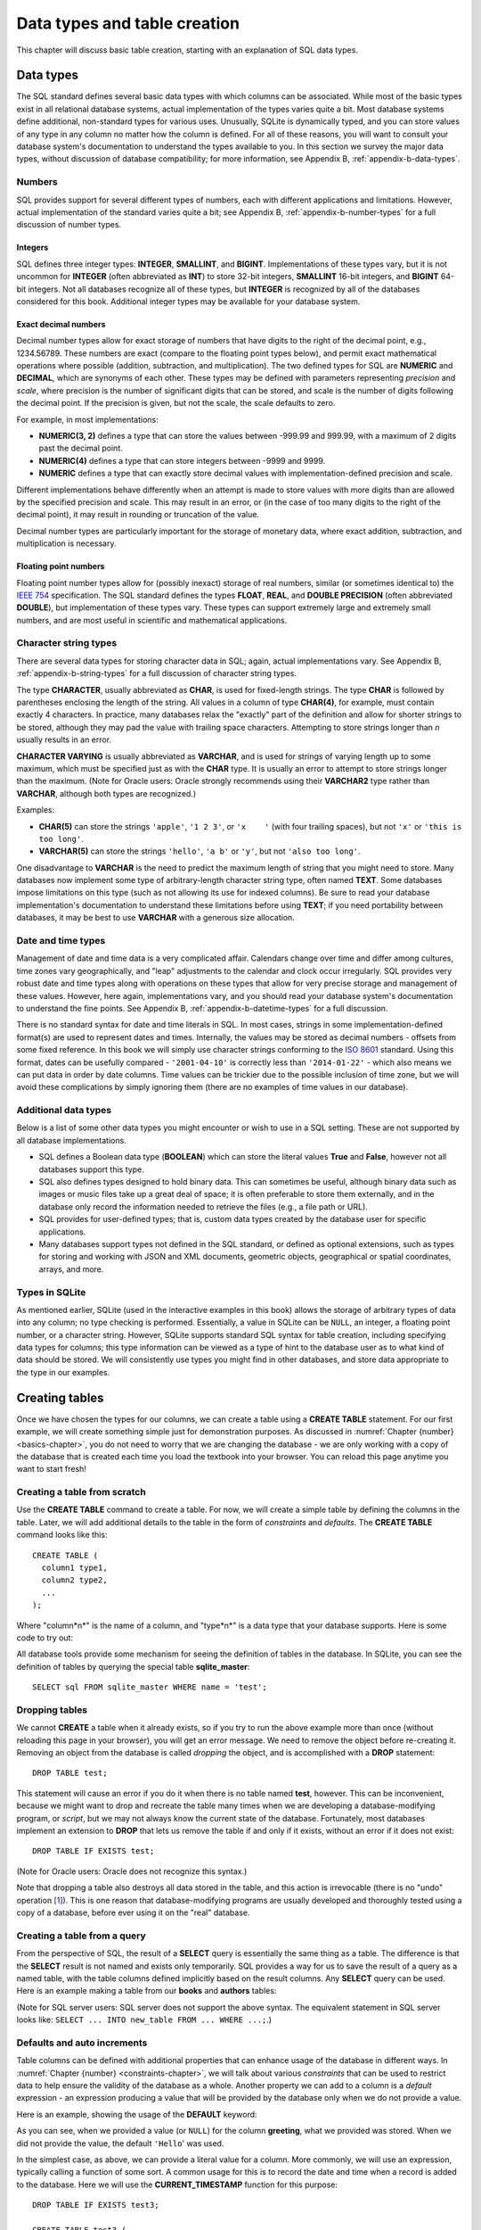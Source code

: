 .. _table-creation-chapter:

=============================
Data types and table creation
=============================

This chapter will discuss basic table creation, starting with an explanation of SQL data types.

Data types
::::::::::

The SQL standard defines several basic data types with which columns can be associated.  While most of the basic types exist in all relational database systems, actual implementation of the types varies quite a bit.  Most database systems define additional, non-standard types for various uses.  Unusually, SQLite is dynamically typed, and you can store values of any type in any column no matter how the column is defined.  For all of these reasons, you will want to consult your database system's documentation to understand the types available to you.  In this section we survey the major data types, without discussion of database compatibility; for more information, see Appendix B, :ref:`appendix-b-data-types`.

Numbers
-------

SQL provides support for several different types of numbers, each with different applications and limitations.  However, actual implementation of the standard varies quite a bit; see Appendix B, :ref:`appendix-b-number-types` for a full discussion of number types.

Integers
########

SQL defines three integer types: **INTEGER**, **SMALLINT**, and **BIGINT**.  Implementations of these types vary, but it is not uncommon for **INTEGER** (often abbreviated as **INT**) to store 32-bit integers, **SMALLINT** 16-bit integers, and **BIGINT** 64-bit integers.  Not all databases recognize all of these types, but **INTEGER** is recognized by all of the databases considered for this book.  Additional integer types may be available for your database system.

Exact decimal numbers
#####################

Decimal number types allow for exact storage of numbers that have digits to the right of the decimal point, e.g., 1234.56789.  These numbers are exact (compare to the floating point types below), and permit exact mathematical operations where possible (addition, subtraction, and multiplication).  The two defined types for SQL are **NUMERIC** and **DECIMAL**, which are synonyms of each other.  These types may be defined with parameters representing *precision* and *scale*, where precision is the number of significant digits that can be stored, and scale is the number of digits following the decimal point.  If the precision is given, but not the scale, the scale defaults to zero.

For example, in most implementations:

- **NUMERIC(3, 2)** defines a type that can store the values between -999.99 and 999.99, with a maximum of 2 digits past the decimal point.
- **NUMERIC(4)** defines a type that can store integers between -9999 and 9999.
- **NUMERIC** defines a type that can exactly store decimal values with implementation-defined precision and scale.

Different implementations behave differently when an attempt is made to store values with more digits than are allowed by the specified precision and scale.  This may result in an error, or (in the case of too many digits to the right of the decimal point), it may result in rounding or truncation of the value.

Decimal number types are particularly important for the storage of monetary data, where exact addition, subtraction, and multiplication is necessary.

Floating point numbers
######################

Floating point number types allow for (possibly inexact) storage of real numbers, similar (or sometimes identical to) the `IEEE 754`_ specification.  The SQL standard defines the types **FLOAT**, **REAL**, and **DOUBLE PRECISION** (often abbreviated **DOUBLE**), but implementation of these types vary.  These types can support extremely large and extremely small numbers, and are most useful in scientific and mathematical applications.

.. _`IEEE 754`: https://en.wikipedia.org/wiki/IEEE_754


Character string types
----------------------

There are several data types for storing character data in SQL; again, actual implementations vary.  See Appendix B, :ref:`appendix-b-string-types` for a full discussion of character string types.

The type **CHARACTER**, usually abbreviated as **CHAR**, is used for fixed-length strings.  The type **CHAR** is followed by parentheses enclosing the length of the string.  All values in a column of type **CHAR(4)**, for example, must contain exactly 4 characters.  In practice, many databases relax the "exactly" part of the definition and allow for shorter strings to be stored, although they may pad the value with trailing space characters.  Attempting to store strings longer than *n* usually results in an error.

**CHARACTER VARYING** is usually abbreviated as **VARCHAR**, and is used for strings of varying length up to some maximum, which must be specified just as with the **CHAR** type.  It is usually an error to attempt to store strings longer than the maximum.  (Note for Oracle users: Oracle strongly recommends using their **VARCHAR2** type rather than **VARCHAR**, although both types are recognized.)

Examples:

- **CHAR(5)** can store the strings ``'apple'``, ``'1 2 3'``, or ``'x    '`` (with four trailing spaces), but not ``'x'`` or ``'this is too long'``.
- **VARCHAR(5)** can store the strings ``'hello'``, ``'a b'`` or ``'y'``, but not ``'also too long'``.

One disadvantage to **VARCHAR** is the need to predict the maximum length of string that you might need to store.  Many databases now implement some type of arbitrary-length character string type, often named **TEXT**.  Some databases impose limitations on this type (such as not allowing its use for indexed columns).  Be sure to read your database implementation's documentation to understand these limitations before using **TEXT**; if you need portability between databases, it may be best to use **VARCHAR** with a generous size allocation.


Date and time types
-------------------

Management of date and time data is a very complicated affair.  Calendars change over time and differ among cultures, time zones vary geographically, and "leap" adjustments to the calendar and clock occur irregularly.  SQL provides very robust date and time types along with operations on these types that allow for very precise storage and management of these values.  However, here again, implementations vary, and you should read your database system's documentation to understand the fine points.  See Appendix B, :ref:`appendix-b-datetime-types` for a full discussion.

There is no standard syntax for date and time literals in SQL.  In most cases, strings in some implementation-defined format(s) are used to represent dates and times.  Internally, the values may be stored as decimal numbers - offsets from some fixed reference.  In this book we will simply use character strings conforming to the `ISO 8601`_ standard.  Using this format, dates can be usefully compared - ``'2001-04-10'`` is correctly less than ``'2014-01-22'`` - which also means we can put data in order by date columns.  Time values can be trickier due to the possible inclusion of time zone, but we will avoid these complications by simply ignoring them (there are no examples of time values in our database).

.. _`ISO 8601`: https://en.wikipedia.org/wiki/ISO_8601


Additional data types
---------------------

Below is a list of some other data types you might encounter or wish to use in a SQL setting.  These are not supported by all database implementations.

- SQL defines a Boolean data type (**BOOLEAN**) which can store the literal values **True** and **False**, however not all databases support this type.
- SQL also defines types designed to hold binary data.  This can sometimes be useful, although binary data such as images or music files take up a great deal of space; it is often preferable to store them externally, and in the database only record the information needed to retrieve the files (e.g., a file path or URL).
- SQL provides for user-defined types; that is, custom data types created by the database user for specific applications.
- Many databases support types not defined in the SQL standard, or defined as optional extensions, such as types for storing and working with JSON and XML documents, geometric objects, geographical or spatial coordinates, arrays, and more.


Types in SQLite
---------------

As mentioned earlier, SQLite (used in the interactive examples in this book) allows the storage of arbitrary types of data into any column; no type checking is performed.  Essentially, a value in SQLite can be ``NULL``, an integer, a floating point number, or a character string.  However, SQLite supports standard SQL syntax for table creation, including specifying data types for columns; this type information can be viewed as a type of hint to the database user as to what kind of data should be stored.  We will consistently use types you might find in other databases, and store data appropriate to the type in our examples.


Creating tables
:::::::::::::::

Once we have chosen the types for our columns, we can create a table using a **CREATE TABLE** statement.  For our first example, we will create something simple just for demonstration purposes.  As discussed in :numref:`Chapter {number} <basics-chapter>`, you do not need to worry that we are changing the database - we are only working with a copy of the database that is created each time you load the textbook into your browser.  You can reload this page anytime you want to start fresh!

Creating a table from scratch
-----------------------------

Use the **CREATE TABLE** command to create a table.  For now, we will create a simple table by defining the columns in the table.  Later, we will add additional details to the table in the form of *constraints* and *defaults*.  The **CREATE TABLE** command looks like this:

::

    CREATE TABLE (
      column1 type1,
      column2 type2,
      ...
    );

Where "column*n*" is the name of a column, and "type*n*" is a data type that your database supports.  Here is some code to try out:

.. activecode:: table_creation_example_create
    :language: sql
    :dburl: /_static/textbook.sqlite3

    CREATE TABLE test (
      id INTEGER,
      x  VARCHAR(20),
      y  DATE,
      z  NUMERIC(10,2)
    );

    INSERT INTO test VALUES
      (0, 'this is a test', '2021-06-14', 1234.56),
      (1, 'apple', '2021-01-01', 10.10)
    ;

    SELECT * FROM test;

All database tools provide some mechanism for seeing the definition of tables in the database.  In SQLite, you can see the definition of tables by querying the special table **sqlite_master**:

::

    SELECT sql FROM sqlite_master WHERE name = 'test';


Dropping tables
---------------

We cannot **CREATE** a table when it already exists, so if you try to run the above example more than once (without reloading this page in your browser), you will get an error message.  We need to remove the object before re-creating it.  Removing an object from the database is called *dropping* the object, and is accomplished with a **DROP** statement:

::

    DROP TABLE test;

This statement will cause an error if you do it when there is no table named **test**, however.  This can be inconvenient, because we might want to drop and recreate the table many times when we are developing a database-modifying program, or *script*, but we may not always know the current state of the database.  Fortunately, most databases implement an extension to **DROP** that lets us remove the table if and only if it exists, without an error if it does not exist:

::

    DROP TABLE IF EXISTS test;

(Note for Oracle users: Oracle does not recognize this syntax.)

Note that dropping a table also destroys all data stored in the table, and this action is irrevocable (there is no "undo" operation [#]_).  This is one reason that database-modifying programs are usually developed and thoroughly tested using a copy of a database, before ever using it on the "real" database.


Creating a table from a query
-----------------------------

From the perspective of SQL, the result of a **SELECT** query is essentially the same thing as a table.  The difference is that the **SELECT** result is not named and exists only temporarily.  SQL provides a way for us to save the result of a query as a named table, with the table columns defined implicitly based on the result columns.  Any **SELECT** query can be used.  Here is an example making a table from our **books** and **authors** tables:

.. activecode:: table_creation_example_create_as_select
    :language: sql
    :dburl: /_static/textbook.sqlite3

    DROP TABLE IF EXISTS recent_books;  -- good to always start with this

    CREATE TABLE recent_books AS
      SELECT
        a.name AS author,
        b.title,
        b.publication_year
      FROM
        authors AS a
        JOIN books AS b ON a.author_id = b.author_id
      WHERE b.publication_year >= 2010
    ;

    SELECT sql FROM sqlite_master WHERE name = 'recent_books';

    SELECT * FROM recent_books;

(Note for SQL server users: SQL server does not support the above syntax.  The equivalent statement in SQL server looks like: ``SELECT ... INTO new_table FROM ... WHERE ...;``.)


Defaults and auto increments
----------------------------

Table columns can be defined with additional properties that can enhance usage of the database in different ways.  In :numref:`Chapter {number} <constraints-chapter>`, we will talk about various *constraints* that can be used to restrict data to help ensure the validity of the database as a whole.  Another property we can add to a column is a *default* expression - an expression producing a value that will be provided by the database only when we do not provide a value.

Here is an example, showing the usage of the **DEFAULT** keyword:

.. activecode:: table_creation_example_default
    :language: sql
    :dburl: /_static/textbook.sqlite3

    DROP TABLE IF EXISTS test2;

    CREATE TABLE test2 (
      id INTEGER,
      greeting VARCHAR(15) DEFAULT 'Hello'
    );

    INSERT INTO test2 (id, greeting) VALUES (1, 'Good morning');
    INSERT INTO test2 (id, greeting) VALUES (2, NULL);
    INSERT INTO test2 (id) VALUES (3);

    SELECT * FROM test2;

As you can see, when we provided a value (or ``NULL``) for the column **greeting**, what we provided was stored.  When we did not provide the value, the default ``'Hello``' was used.

In the simplest case, as above, we can provide a literal value for a column.  More commonly, we will use an expression, typically calling a function of some sort.  A common usage for this is to record the date and time when a record is added to the database.  Here we will use the **CURRENT_TIMESTAMP** function for this purpose:

::

    DROP TABLE IF EXISTS test3;

    CREATE TABLE test3 (
      purchase VARCHAR(10),
      created_at VARCHAR(20) DEFAULT CURRENT_TIMESTAMP
    );

    INSERT INTO test3 (purchase) VALUES ('apple');

    SELECT * FROM test3;

Another common use for default columns is in combination with a special kind of database object called a *sequence*, which simply generates sequential integers.  This can be used, for example, to create unique identifiers for every row in a table.  This usage is so common that the SQL standard provides syntax that both creates the necessary sequence and sets up the default for the table; not all databases support this syntax, but most provide some mechanism for the generation of sequential values for a column.  The SQL standard syntax does not work in SQLite, so you will not be able to test it in an interactive tool in this book, but the column definition using this syntax is

::

    column_name type GENERATED BY DEFAULT AS IDENTITY

or

::

    column_name type GENERATED ALWAYS AS IDENTITY

The first form allows values to be provided by the user when inserting a row, just like a regular value.  The second form requires that the value always be provided by the database - it cannot be overridden by the user.  (Of the databases considered for this book, only PostgreSQL and Oracle support the standard syntax; they also provide equivalent mechanisms using different syntax.  For MySQL, see documentation on the AUTO_INCREMENT property of the INTEGER data type, and for SQL Server, see the IDENTITY option under CREATE TABLE.  For SQLite, see below.)

SQLite provides a mechanism which is similar to, but different from the standard.  In SQLite, we can create an integer column that automatically provides a new value when one is not provided by the user using the **AUTOINCREMENT** keyword; the new value provided is 1 (if the table is empty) or one greater than the maximum value already stored.  To create a column of this type, the column must also be declared to be a primary key, a topic covered in :numref:`Chapter {number} <constraints-chapter>`.  Here is an example to try out:

::

    DROP TABLE IF EXISTS test4;

    CREATE TABLE test4 (
      id INTEGER PRIMARY KEY AUTOINCREMENT,
      greeting VARCHAR(15)
    );

    INSERT INTO test4 (greeting) VALUES ('Hello');
    INSERT INTO test4 (id, greeting) VALUES (4, 'Good day');
    INSERT INTO test4 (greeting) VALUES ('Good afternoon');

    SELECT * FROM test4;

In our database, the tables **bookstore_inventory** and **bookstore_sales** use auto increment columns; **bookstore_sales** also uses the **DEFAULT** property.

Self-check exercises
::::::::::::::::::::

This section contains exercises on table creation.  If you get stuck, click on the "Show answer" button below the exercise to see a correct answer.

.. activecode:: table_creation_self_test_create
    :language: sql
    :dburl: /_static/textbook.sqlite3

    Write a statement to create a table named **my_table** with columns **a**, **b**, **c**, and **d**.  Column **a** will contain strings of at most 100 characters; **b** will contain dates; **c** will contain numbers with at most 15 digits, three of which come after the decimal point; and **d** will contain strings of exactly two characters.
    ~~~~

.. reveal:: table_creation_self_test_create_hint
    :showtitle: Show answer
    :hidetitle: Hide answer

    ::

        CREATE TABLE my_table (
          a VARCHAR(100),
          b DATE,
          c NUMERIC(15,3),
          d CHAR(2)
        );

.. activecode:: table_creation_self_test_drop
    :language: sql
    :dburl: /_static/textbook.sqlite3

    Write a statement to remove **my_table**.
    ~~~~

.. reveal:: table_creation_self_test_drop_hint
    :showtitle: Show answer
    :hidetitle: Hide answer

    ::

        DROP TABLE my_table;

    or

    ::

        DROP TABLE IF EXISTS my_table;

.. activecode:: table_creation_self_test_create_as_select
    :language: sql
    :dburl: /_static/textbook.sqlite3

    Write a statement to create a table named **a_authors** containing just authors whose names start with the letter 'A':
    ~~~~

.. reveal:: table_creation_self_test_create_as_select_hint
    :showtitle: Show answer
    :hidetitle: Hide answer

    ::

        CREATE TABLE a_authors AS
          SELECT * FROM authors
          WHERE name LIKE 'A%'
        ;


|chapter-end|

----

**Notes**

.. [#] Relational databases allow operations to be wrapped in something called a *transaction*, which does provide a way to undo work.  We will study transactions more in chapter XXX.


|license-notice|
